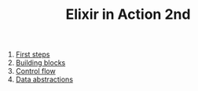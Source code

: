 #+TITLE: Elixir in Action 2nd

1. [[https://github.com/keer2345/elixir-in-action/tree/master/ch01][First steps]]
2. [[https://github.com/keer2345/elixir-in-action/tree/master/ch02][Building blocks]]
3. [[https://github.com/keer2345/elixir-in-action/tree/master/ch03][Control flow]]
4. [[https://github.com/keer2345/elixir-in-action/tree/master/ch04][Data abstractions]]
